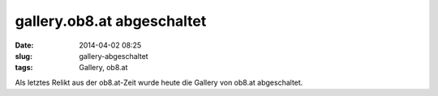gallery.ob8.at abgeschaltet
###########################
:date: 2014-04-02 08:25
:slug: gallery-abgeschaltet
:tags: Gallery, ob8.at

Als letztes Relikt aus der ob8.at-Zeit wurde heute die Gallery von ob8.at abgeschaltet. 


